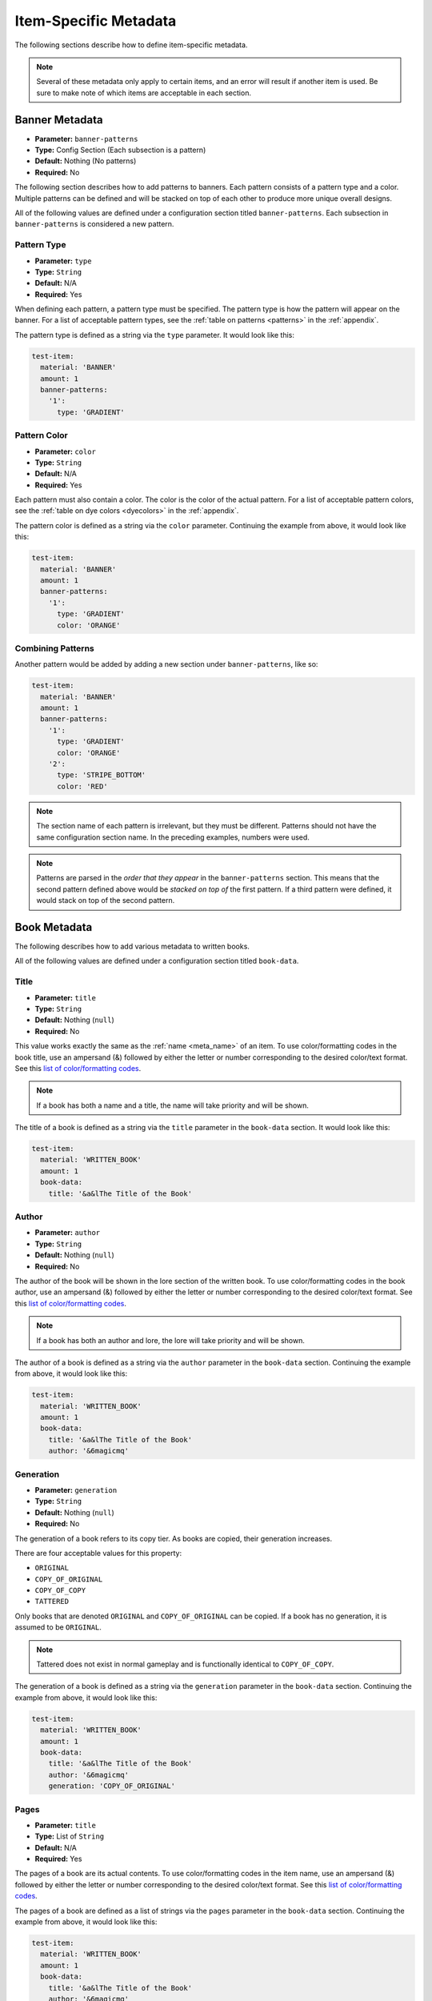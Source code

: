 .. _itemmetadata:

Item-Specific Metadata
======================

The following sections describe how to define item-specific metadata.

.. note:: Several of these metadata only apply to certain items, and an error will result if another item is used. Be sure to make note of which items are acceptable in each section.

Banner Metadata
###############

* **Parameter:** ``banner-patterns``
* **Type:** Config Section (Each subsection is a pattern)
* **Default:** Nothing (No patterns)
* **Required:** No

The following section describes how to add patterns to banners. Each pattern consists of a pattern type and a color. Multiple patterns can be defined and will be stacked on top of each other to produce more unique overall designs.

All of the following values are defined under a configuration section titled ``banner-patterns``. Each subsection in ``banner-patterns`` is considered a new pattern.

Pattern Type
************

* **Parameter:** ``type``
* **Type:** ``String``
* **Default:** N/A
* **Required:** Yes

When defining each pattern, a pattern type must be specified. The pattern type is how the pattern will appear on the banner. For a list of acceptable pattern types, see the :ref:`table on patterns <patterns>` in the :ref:`appendix`.

The pattern type is defined as a string via the ``type`` parameter. It would look like this:

.. code-block:: yaml

    test-item:
      material: 'BANNER'
      amount: 1
      banner-patterns:
        '1':
          type: 'GRADIENT'

Pattern Color
*************

* **Parameter:** ``color``
* **Type:** ``String``
* **Default:** N/A
* **Required:** Yes

Each pattern must also contain a color. The color is the color of the actual pattern. For a list of acceptable pattern colors, see the :ref:`table on dye colors <dyecolors>` in the :ref:`appendix`.

The pattern color is defined as a string via the ``color`` parameter. Continuing the example from above, it would look like this:

.. code-block:: yaml

    test-item:
      material: 'BANNER'
      amount: 1
      banner-patterns:
        '1':
          type: 'GRADIENT'
          color: 'ORANGE'

Combining Patterns
******************

Another pattern would be added by adding a new section under ``banner-patterns``, like so:

.. code-block:: yaml

    test-item:
      material: 'BANNER'
      amount: 1
      banner-patterns:
        '1':
          type: 'GRADIENT'
          color: 'ORANGE'
        '2':
          type: 'STRIPE_BOTTOM'
          color: 'RED'

.. note:: The section name of each pattern is irrelevant, but they must be different. Patterns should not have the same configuration section name. In the preceding examples, numbers were used.

.. note:: Patterns are parsed in the *order that they appear* in the ``banner-patterns`` section. This means that the second pattern defined above would be *stacked on top of* the first pattern. If a third pattern were defined, it would stack on top of the second pattern.

Book Metadata
#############

The following describes how to add various metadata to written books.

All of the following values are defined under a configuration section titled ``book-data``.

Title
*****

* **Parameter:** ``title``
* **Type:** ``String``
* **Default:** Nothing (``null``)
* **Required:** No

This value works exactly the same as the :ref:`name <meta_name>` of an item. To use color/formatting codes in the book title, use an ampersand (&) followed by either the letter or number corresponding to the desired color/text format. See this `list of color/formatting codes <https://minecraft.gamepedia.com/Formatting_codes#Color_codes>`__.

.. note:: If a book has both a name and a title, the name will take priority and will be shown.

The title of a book is defined as a string via the ``title`` parameter in the ``book-data`` section. It would look like this:

.. code-block:: yaml

    test-item:
      material: 'WRITTEN_BOOK'
      amount: 1
      book-data:
        title: '&a&lThe Title of the Book'

Author
******

* **Parameter:** ``author``
* **Type:** ``String``
* **Default:** Nothing (``null``)
* **Required:** No

The author of the book will be shown in the lore section of the written book. To use color/formatting codes in the book author, use an ampersand (&) followed by either the letter or number corresponding to the desired color/text format. See this `list of color/formatting codes <https://minecraft.gamepedia.com/Formatting_codes#Color_codes>`__.

.. note:: If a book has both an author and lore, the lore will take priority and will be shown.

The author of a book is defined as a string via the ``author`` parameter in the ``book-data`` section. Continuing the example from above, it would look like this:

.. code-block:: yaml

    test-item:
      material: 'WRITTEN_BOOK'
      amount: 1
      book-data:
        title: '&a&lThe Title of the Book'
        author: '&6magicmq'

Generation
**********

* **Parameter:** ``generation``
* **Type:** ``String``
* **Default:** Nothing (``null``)
* **Required:** No

The generation of a book refers to its copy tier. As books are copied, their generation increases.

There are four acceptable values for this property:

* ``ORIGINAL``
* ``COPY_OF_ORIGINAL``
* ``COPY_OF_COPY``
* ``TATTERED``

Only books that are denoted ``ORIGINAL`` and ``COPY_OF_ORIGINAL`` can be copied. If a book has no generation, it is assumed to be ``ORIGINAL``.

.. note:: Tattered does not exist in normal gameplay and is functionally identical to ``COPY_OF_COPY``.

The generation of a book is defined as a string via the ``generation`` parameter in the ``book-data`` section. Continuing the example from above, it would look like this:

.. code-block:: yaml

    test-item:
      material: 'WRITTEN_BOOK'
      amount: 1
      book-data:
        title: '&a&lThe Title of the Book'
        author: '&6magicmq'
        generation: 'COPY_OF_ORIGINAL'

Pages
*****

* **Parameter:** ``title``
* **Type:** List of ``String``
* **Default:** N/A
* **Required:** Yes

The pages of a book are its actual contents. To use color/formatting codes in the item name, use an ampersand (&) followed by either the letter or number corresponding to the desired color/text format. See this `list of color/formatting codes <https://minecraft.gamepedia.com/Formatting_codes#Color_codes>`__.

The pages of a book are defined as a list of strings via the ``pages`` parameter in the ``book-data`` section. Continuing the example from above, it would look like this:

.. code-block:: yaml

    test-item:
      material: 'WRITTEN_BOOK'
      amount: 1
      book-data:
        title: '&a&lThe Title of the Book'
        author: '&6magicmq'
        generation: 'COPY_OF_ORIGINAL'
        pages:
        - '&6This is the first page.'
        - '&6This is the second page.'
        - '&6This is the third page.'
        - '&6This is the fourth page.'

Compass Metadata
################

Custom lodestones can be assigned to compasses as well as whether or not that lodestone should be tracked.

All of the following values are defined under a configuration section titled ``compass-data``.

.. warning:: The API that ItemAPI uses for compasses was added in Minecraft 1.16. As such, setting compass metadata will only work in Minecraft versions 1.16 and above.

Lodestone
*********

* **Parameter:** ``lodestone``
* **Type:** String (Representing a location)
* **Default:** Nothing (``null``)
* **Required:** Yes

The lodestone parameter represents the actual location that a compass should point to. It is defined as a string via the ``lodestone`` parameter in the format ``<world>:<x>:<y>:<z>``. It would look something like this:

.. code-block:: yaml
    test-item:
      material: 'COMPASS'
      amount: 1
      compass-data:
        lodestone: 'world:0:64:0'
Tracking
********

* **Parameter:** ``tracking``
* **Type:** ``boolean`` (true/false)
* **Default:** ``true``
* **Required:** No

The ``tracking`` parameter corresponds to whether or not the compass should point to the lodestone. If ``true``, the compass will point to the lodestone. If ``false``, it will not point to anything. Continuing the example from above, it would look like this:

.. code-block:: yaml
    test-item:
      material: 'COMPASS'
      amount: 1
      compass-data:
        lodestone: 'world:0:64:0'
        tracking: true

Enchanted Book Metadata
#######################

* **Parameter:** ``book-enchantments``
* **Type:** List of ``String``
* **Default:** Nothing (``null``)
* **Required:** No

Enchanted books can be defined either by using the ``enchantments`` parameter as outlined in the :ref:`enchantments <enchantments>` section or via the ``book-enchantments`` parameter. Enchantments cannot be added in the same way as tools, armor, etc.

.. note:: Many enchantments exist only in certain versions of Minecraft and above. To be sure the enchantment you wish to use is available in the version you are using, see the "Version" column in the table on the `enchantments`_ page.

Enchantments that should be applied to the book are defined as a list of strings via the ``book-enchantments`` parameter in the format ``<enchantment type>:<enchantment level>``. It would look like this:

.. code-block:: yaml

    test-item:
      material: 'ENCHANTED_BOOK'
      amount: 1
      book-enchantments:
      - 'SHARPNESS:5'
      - 'FIRE_ASPECT:2'

Firework Metadata
#################

The following describes how to add various metadata to firework rockets.

Power
*****

* **Parameter:** ``power``
* **Type:** Number (``integer``)
* **Default:** 1
* **Required:** No

The power of a firework rocket corresponds to its flight duration (how high it will go before exploding).

The power of a firework rocket is defined as a number via the ``power`` parameter. It would look like this:

.. code-block:: yaml

    test-item:
      material: 'FIREWORK_ROCKET'
      amount: 1
      power: 10

Firework Effects
****************

* **Parameter:** ``firework-effects``
* **Type:** Config Section (Each subsection is a firework effect)
* **Default:** Nothing (No firework effects)
* **Required:** No

The effects of a firework rocket are what will be shown in the sky when the firework rocket explodes. Each effect contains an effect type and a color at the least. Firework effects also can contain a fade color. In addition, you may also define whether the effect should have a flicker effect and a trail effect.

All of the following values should be contained within their own configuration section within the ``firework-effects`` section.

Type
----

* **Parameter:** ``type``
* **Type:** ``String``
* **Default:** N/A
* **Required:** Yes

The firework type refers to the shape of the firework effect in the sky as the firework rocket explodes. For a list of available types, see the :ref:`table of firework types <fireworkeffecttypes>` in the :ref:`appendix`.

The firework type is defined as a string via the ``type`` parameter in its corresponding configuration section under ``firework-effects``. Continuing the example from above, it would look something like this:

.. code-block:: yaml

    test-item:
      material: 'FIREWORK_ROCKET'
      amount: 1
      power: 10
      firework-effects:
        '1':
          type: 'BALL_LARGE'

Colors
------

* **Parameter:** ``colors``
* **Type:** List of ``String``
* **Default:** Nothing (``null``)
* **Required:** No

The colors of a firework effect refer to the colors shown when the firework rocket explodes. For a list of available colors, see the :ref:`table of firework colors <colors>` in the :ref:`appendix`.

Firework effect colors are defined as a list of strings via the ``colors`` parameter in its corresponding configuration section under ``firework-effects``. Continuing the example from above, it would look something like this:

.. code-block:: yaml

    test-item:
      material: 'FIREWORK_ROCKET'
      amount: 1
      power: 10
      firework-effects:
        '1':
          type: 'BALL_LARGE'
          color:
          - 'RED'
          - 'WHITE'
          - 'BLUE'

Fade Colors
-----------

* **Parameter:** ``fade-colors``
* **Type:** List of ``String``
* **Default:** Nothing (``null``)
* **Required:** No

The fade colors of a firework effect refer to the colors shown when the firework begins to fade some time after exploding. For a list of available colors, see the :ref:`table of firework colors <colors>` in the :ref:`appendix`.

Firework effect fade colors are defined as a list of strings via the ``fade-colors`` parameter in its corresponding configuration section under ``firework-effects``. Continuing the example from above, it would look something like this:

.. code-block:: yaml

    test-item:
      material: 'FIREWORK_ROCKET'
      amount: 1
      power: 10
      firework-effects:
        '1':
          type: 'BALL_LARGE'
          colors:
          - 'RED'
          - 'WHITE'
          - 'BLUE'
          fade-colors:
          - 'RED'
          - 'WHITE'
          - 'BLUE'

Flicker and Trail
-----------------

* **Parameter:** ``flicker``, ``trail``
* **Type:** ``boolean``, ``boolean`` (true/false)
* **Default:** ``false``, ``false``
* **Required:** No, No
 
The flicker effect refers to the "twinkle" effect a firework rocket has as it begins to fade. The trail effect refers to a trail left behind by each individual firework star as it explodes outwards. See `this <https://minecraft.gamepedia.com/Firework_Rocket>`__ page for more details.

Both of these parameters are defined as a boolean (true/false) via the ``flicker`` and ``trail`` parameters in their corresponding configuration section under ``firework-effects``. Continuing the example from above, it would look something like this:

.. code-block:: yaml

    test-item:
      material: 'FIREWORK_ROCKET'
      amount: 1
      power: 10
      firework-effects:
        '1':
          type: 'BALL_LARGE'
          colors:
          - 'RED'
          - 'WHITE'
          - 'BLUE'
          fade-colors:
          - 'RED'
          - 'WHITE'
          - 'BLUE'
          flicker: true
          trail: true

.. note:: The default values for these is false. If no flicker or trail is defined for an effect, it will be assumed that they are not wanted.

Combining Effects
-----------------

Multiple fireworks can be combined on a single firework rocket by creating a new configuration section under ``firework-effects`` for each effect. Continuing the example from above, it would look something like this: 

.. code-block:: yaml

    test-item:
      material: 'FIREWORK_ROCKET'
      amount: 1
      power: 10
      firework-effects:
        '1':
          type: 'BALL_LARGE'
          colors:
          - 'RED'
          - 'WHITE'
          - 'BLUE'
          fade-colors:
          - 'RED'
          - 'WHITE'
          - 'BLUE'
          flicker: true
          trail: true
        '2':
          type: 'CREEPER'
          colors:
          - 'LIME'
          - 'BLACK'
          fade-colors:
          - 'LIME'
          - 'BLACK'
          flicker: true
          trail: true

Firework Star Metadata
######################

A firework star can be thought of as an individual "unit" of a firework rocket. Therefore, firework stars can contain an *individual* firework effect, unlike firework rockets, which can contain multiple. See the `Firework Effects`_ section above for available parameters for firework stars.

Instead of using the ``firework-effects`` section, the singular ``firework-effect`` section is used instead. This would look something like this:

.. code-block:: yaml

    test-item:
      material: 'FIREWORK_STAR'
      amount: 1
      firework-effect:
        type: 'BALL_LARGE'
        colors:
        - 'RED'
        - 'WHITE'
        - 'BLUE'
        fade-colors:
        - 'RED'
        - 'WHITE'
        - 'BLUE'
        flicker: true
        trail: true

Leather Armor Metadata
######################

* **Parameter:** ``armor-color``
* **Type:** ``String``
* **Default:** Nothing (``null``)
* **Required:** No

Leather armor can be dyed, changing its color. Predefined colors in the :ref:`dye colors table <dyecolors>` and :ref:`colors table <colors>` can be used. In addition, custom RGB value can be defined for greater flexibility over the color you want.

The color of leather armor is defined as a string via the ``armor-color`` parameter. It would look something like this:

.. code-block:: yaml

    test-item:
      material: 'LEATHER_CHESTPLATE'
      amount: 1
      armor-color: 'MAROON'

To define the color as an RGB value, separate the red, green, and blue value with commas. This would look something like this:

.. code-block:: yaml

    test-item:
      material: 'LEATHER_CHESTPLATE'
      amount: 1
      armor-color: '155,26,203'

Map Metadata
############

* **Parameter:** ``map-data``
* **Type:** Config Section
* **Default:** Nothing (No map data)
* **Required:** No

The following sections describe how to manipulate various metadata pertaining to maps.

All of the following values are defined under a configuration section titled ``map-data``.

Map Color
*********

* **Parameter:** ``color``
* **Type:** ``String``
* **Default:** Nothing (``null``)
* **Required:** No

The color of a map can be changed. The color can be set as a predefined color in the :ref:`dye colors table <dyecolors>` or by using a comma-separated RGB value, in the same way as leather armor above.

..note:: An RGB value (with red, green, and blue value separated by commas) can be used in lieu of a predefined color. See `Leather Armor Metadata`_.

The color of a map is defined as a string via the ``color`` parameter. It would look like this:

.. code-block:: yaml

    test-item:
      material: 'MAP'
      amount: 1
      map-data:
        color: 'BLACK'

Map Scaling
***********

* **Parameter:** ``scaling``
* **Type:** ``boolean`` (true/false)
* **Default:** false
* **Required:** No

A map can be set as scaled to show a larger area than an unscaled map. The scale of a map is defined as a boolean (true/false) via the ``scaling`` parameter. Continuing the example from above, it would look like this:

.. code-block:: yaml

    test-item:
      material: 'MAP'
      amount: 1
      map-data:
        color: 'BLACK'
        scaling: true

Map ID
******

* **Parameter:** ``id``
* **Type:** Number (``integer``)
* **Default:** 0
* **Required:** No

The primary use of maps in multiplayer Minecraft is to display custom images. Typically, this is accomplished by setting the ID of the map, as the ID of the map is used to interface with other plugins that actually change the image.

The ID of a map is defined as a number via the ``id`` parameter. Continuing the example from above, it would look like this:

.. code-block:: yaml

    test-item:
      material: 'MAP'
      amount: 1
      map-data:
        color: 'BLACK'
        scaling: true
        id: 42

.. todo:: Mojang and Bukkit changed the way Map metadata is defined in 1.13. In this new format, there are more possibilities for drawing and displaying text and images. This new format is not currently supported but will be supported in the future.

Player Head Metadata
####################

* **Parameter:** ``player-head-data``
* **Type:** Config Section
* **Default:** Nothing (No head data)
* **Required:** No

Player heads can display either a skin of a player on the server or a custom skin for aesthetic purposes. Depending on which of these you choose, the configuration will be slightly different.

All parameters discussed in this section are defined within a section titled ``player-head-data``.

Player Heads for Existing Players
*********************************

* **Parameter:** ``armor-color``
* **Type:** ``String``
* **Default:** Nothing (``null``)
* **Required:** No

For player heads that show a skin belonging to an existing player, either the player's name or UUID can be used. This player is referred to as the skull owner.

The skull owner is defined as a string via the ``skull-owner`` parameter. It would look something like this:

.. code-block:: yaml

    test-item:
      material: 'PLAYER_HEAD'
      amount: 1
      player-head-data:
        skull-owner: '96c9a1d9-3def-4a5d-a1c5-d1c92cab3dcb'

.. note:: While player names can be used for the skull owner, UUIDs are preferred, as the lookup is quicker. Use the UUID if possible. Furthermore, using player names can produce inconsistent behavior with name changing.

Player Heads Having Custom Skins
********************************

* **Parameter:** ``skin-texture``
* **Type:** ``String``
* **Default:** Nothing (``null``)
* **Required:** No
|
* **Parameter:** ``skin-name``
* **Type:** ``String``
* **Default:** Nothing (``null``)
* **Required:** No

For player heads that posess a custom skin not belonging to an existing player, the skin's Base64 texture value must be used. The skin's name can also be defined, but is not required. Base64 values for thousands of heads can be found at `minecraft-heads.com <https://minecraft-heads.com/custom-heads>`__. The Base64 texture value would be found in the "Value" field under the "Other" section of each skin on that site.

The skin value is defined as a string via the ``skin-texture`` parameter. The skin name is defined as a string via the ``skin-name`` parameter. It would look something like this:

.. code-block:: yaml

    test-item:
      material: 'PLAYER_HEAD'
      amount: 1
      player-head-data:
        skin-texture: 'eyJ0ZXh0dXJlcyI6eyJTS0lOIjp7InVybCI6Imh0dHA6Ly90ZXh0dXJlcy5taW5lY3JhZnQubmV0L3RleHR1cmUvOWVmYmFiNWUzNDAxMDE3MzIyNjIyM2M3YTQ5NTEwMDI4ODlmNjkzNTdkYzIwODJiN2QyM2ZlZGUwMjA4YmMzNyJ9fX0='
        skin-name: 'Monitor'

Potion Metadata
###############

* **Parameter:** ``potion-data``
* **Type:** Config Section
* **Default:** Nothing (No potion data)
* **Required:** No

The following sections outline various metadata that can be applied to potions.

All of the parameters discussed in this section are defined within a section titled ``potion-data``.

Potion Type
***********

* **Parameter:** ``type``
* **Type:** ``String``
* **Default:** Nothing (``null``)
* **Required:** No

The potion type is the effect that the potion should have on players once consumed or thrown. For a list of potion types, see the :ref:`potion type table <potiontypes>`. Note that any of the common names can be used in addition to the official name.

.. note:: Pay careful attention to the version of the potion type you are using. The potion types will not work if you are using a version lower than the listed version in the :ref:`potion type table <potiontypes>`.

The potion type is defined as a string via the ``type`` parameter. It would look like this:

.. code-block:: yaml

    test-item:
      material: 'SPLASH_POTION'
      amount: 1
      potion-data:
        type: 'REGEN'

Potion Level
************

* **Parameter:** ``level``
* **Type:** Number (``integer``)
* **Default:** 1 (Not upgraded)
* **Required:** No

The potion level refers to whether or not the potion is upgraded. An upgraded potion has stronger effects than its non-upgraded counterpart. See `this <https://minecraft.gamepedia.com/Brewing>`__ page for more details. Not all potion types are upgradeable, see the :ref:`potion type table <potiontypes>` to determine whether the potion type you are using is upgradeable. For any level greater than 1, the potion is considered to be upgraded.

The potion level is defined as a number via the ``level`` parameter. Continuing the example from above, it would look like this:

.. code-block:: yaml

    test-item:
      material: 'SPLASH_POTION'
      amount: 1
      potion-data:
        type: 'REGEN'
        level: 2

Extended Potions
****************

* **Parameter:** ``extended``
* **Type:** ``boolean`` (true/false)
* **Default:** ``false``
* **Required:** No

Whether or not a potion is extended refers to its duration. Extended potions have effects that last longer than their non-extended counterparts. See `this <https://minecraft.gamepedia.com/Brewing>`__ page for more details. Not all potion types are extendable, see the :ref:`potion type table <potiontypes>` to determine whether the potion type you are using is extendable.

.. warning:: Potions cannot be both upgraded and extended at the same time! You will receive an error if you try to do this.

Whether or not a potion is extended is defined as a boolean (true/false) via the ``extended`` parameter. Continuing the example from above, it would look like this:

.. code-block:: yaml

    test-item:
      material: 'SPLASH_POTION'
      amount: 1
      potion-data:
        type: 'REGEN'
        extended: true

Shield Metadata
###############

* **Parameter:** ``base-color``
* **Type:** ``String``
* **Default:** N/A
* **Required:** Yes
|
* **Parameter:** ``shield-patterns``
* **Type:** Config Section (Each subsection is a pattern)
* **Default:** Nothing (No patterns)
* **Required:** No

Shields, like banners, can be adorned with various patterns. In ItemAPI, shield patterns are defined the exact same way as banner patterns, except the ``shield-patterns`` section is used instead of the ``banner-patterns``. Therefore, see `Banner Metadata`_ for details on patterns. Additionally, like banners, patterns can be stacked on top of each other.

Unlike banners, where the base color is specified in the material name, I.E. ``RED_BANNER``, a base color should be defined for shields. This represents the color of the bottom palette upon which all patterns will be placed. For a list of acceptable colors for the base color, refer to the :ref:`table on dye colors <dyecolors>` in the :ref:`appendix`.

The base color is defined as a string via the ``base-color`` parameter. Defining a shield would look something like this:

.. code-block:: yaml

    test-item:
      material: 'SHIELD'
      amount: 1
      base-color: 'RED'
      shield-patterns:
        '1':
          type: 'GRADIENT'
          color: 'ORANGE'

Another pattern would be added by adding a new section, like so:

.. code-block:: yaml

    test-item:
      material: 'SHIELD'
      amount: 1
      base-color: 'RED'
      shield-patterns:
        '1':
          type: 'GRADIENT'
          color: 'ORANGE'
        '2':
          type: 'STRIPE_BOTTOM'
          color: 'RED'

Shulker Box Metadata
####################

* **Parameter:** ``shulker-box-items``
* **Type:** Config Section (Each subsection is an item inside the shulker box)
* **Default:** Nothing (No items inside the shulker box)
* **Required:** No

The following describes how to add items to Shulker Boxes. Each section within ``shulker-box-items`` is an item. The name of each item's section is unimportant.

.. warning:: Shulker boxes cannot be placed inside of each other. An error will result if you attempt to do this.

Item
****

For defining items, all of the ItemAPI methodology still applies. Treat each section within ``shulker-box-items`` as an item defined with ItemAPI. It would look like this:

.. code-block:: yaml

    test-item:
      material: 'SHULKER_BOX'
      amount: 1
      shulker-box-items:
        '1':
          material: 'DIAMOND_SWORD'
          amount: 1
          damage: 50
          name: '&c&lThis is a test name.'
          lore:
          - '&6This is the first line of the lore.'
          - '&6This is the second line of the lore'
          - '&6This is the third line of the lore.'
        '2':
          material: 'STONE'
          amount: 64
        '3':
          material: 'DIAMOND'
          amount: 64

Slot
****

* **Parameter:** ``slot``
* **Type:** Number (``integer``)
* **Default:** Nothing (Item will be added in the first available slot)
* **Required:** No

The slot parameter gives control over where items are placed within the shulker box. For inventories, slots begin at zero, not one. Therefore, the first slot would be slot 0, the second slot would be slot 1, and so on. If no slot is specified, the item will be added to the shulker box inventory in the first available slot.

The slot of the item is defined as a number via the ``slot`` parameter. Continuing the example from above, it would look like this:

.. code-block:: yaml

    test-item:
      material: 'SHULKER_BOX'
      amount: 1
      shulker-box-items:
        '1':
          material: 'DIAMOND_SWORD'
          amount: 1
          damage: 50
          name: '&c&lThis is a test name.'
          lore:
          - '&6This is the first line of the lore.'
          - '&6This is the second line of the lore'
          - '&6This is the third line of the lore.'
          slot: 0
        '2':
          material: 'STONE'
          amount: 64
          slot: 2
        '3':
          material: 'DIAMOND'
          amount: 64
          slot: 3

Spawn Egg Metadata
##################

Spawn eggs are defined differently depending on the Minecraft version you are running.

1.13 and Above
**************

For Minecraft 1.13 and above, each spawn egg has a different material name in the format ``<MOB>_SPAWN_EGG``, and no additional parameters are needed to set the entity type. It would look something like this:

.. code-block:: yaml

    test-item:
      material: 'COW_SPAWN_EGG'
      amount: 1

Therefore, see the `material names <https://hub.spigotmc.org/javadocs/bukkit/org/bukkit/Material.html>`__ for a list of available spawn eggs.

1.12 and Below
**************

* **Parameter:** ``mob-type``
* **Type:** ``String``
* **Default:** Nothing (``null``)
* **Required:** No

For Minecraft 1.12 and below, the mob type is defined as a string via the ``mob-type`` parameter. It would look like this:

.. code-block:: yaml

    test-item:
      material: 'MONSTER_EGG'
      amount: 1
      mob-type: 'COW'

For a list of available mobs to use, see `this <https://papermc.io/javadocs/paper/1.12/org/bukkit/entity/EntityType.html>`__ page.

Spawner Metadata
################

* **Parameter:** ``mob-type``
* **Type:** ``String``
* **Default:** Nothing (``null``)
* **Required:** No

The type of mob that a spawner spawns can be customized. For a list of available mob types, see the :ref:`mob type table <entitytypes>` in the :ref:`appendix`.

The mob type of a spawner is defined as a string via the ``mob-type`` parameter. It would look like this:

.. code-block:: yaml

    test-item:
      material: 'SPAWNER'
      amount: 1
      mob-type: 'COW'

Tropical Fish Bucket Metadata
#############################

* **Parameter:** ``tropical-fish-bucket-data``
* **Type:** Config Section
* **Default:** Nothing (No tropical fish bucket data)
* **Required:** No

The fish contained within a tropical fish bucket can be customized in several ways. Their body color, pattern, and pattern color can all be changed. For a list of available patterns, see the :ref:`tropical fish patterns table <tropicalfishpatterns>`. For a list of available colors, see the :ref:`dye colors table <dyecolors>`.

All of the following values are defined under a configuration section titled ``tropical-fish-bucket-data``.

Fish Color
**********

* **Parameter:** ``body-color``
* **Type:** ``String``
* **Default:** Nothing (``null``)
* **Required:** No

The body color of the fish in a tropical fish bucket can be changed. For a list of available colors, see the :ref:`dye colors table <dyecolors>` in the :ref:`appendix`.

The body color is defined as a string via the ``body-color`` parameter. It would look like this:

.. code-block:: yaml

    test-item:
      material: 'TROPICAL_FISH_BUCKET'
      amount: 1
      tropical-fish-bucket-data:
        body-color: 'ORANGE'

Fish Pattern
************

* **Parameter:** ``pattern``
* **Type:** ``String``
* **Default:** Nothing (``null``)
* **Required:** No

The pattern of the fish in a tropical fish bucket can be changed. For a list of available patterns, see the :ref:`tropical fish patterns table <tropicalfishpatterns>` in the :ref:`appendix`.

The pattern is defined as a string via the ``pattern`` parameter. Continuing the example from above, it would look like this:

.. code-block:: yaml

    test-item:
      material: 'TROPICAL_FISH_BUCKET'
      amount: 1
      tropical-fish-bucket-data:
        body-color: 'ORANGE'
        pattern: 'STRIPEY'

Pattern Color
*************

* **Parameter:** ``pattern-color``
* **Type:** ``String``
* **Default:** Nothing (``null``)
* **Required:** No

Finally, the pattern color of the fish in a tropical fish bucket can also be changed. For a list of available colors, see the :ref:`dye colors table <dyecolors>` in the :ref:`appendix`.

The pattern color is defined as a string via the ``pattern-color`` parameter. Continuing the example from above, it would look like this:

.. code-block:: yaml

    test-item:
      material: 'TROPICAL_FISH_BUCKET'
      amount: 1
      tropical-fish-bucket-data:
        body-color: 'ORANGE'
        pattern: 'STRIPEY'
        pattern-color: 'WHITE'

Concluding Remarks
##################

In this section, metadata pertaining to specific items was discussed. Return to the :ref:`homepage <home>` or continue onward to :ref:`defining custom NBT data for items <nbtdata>`.
